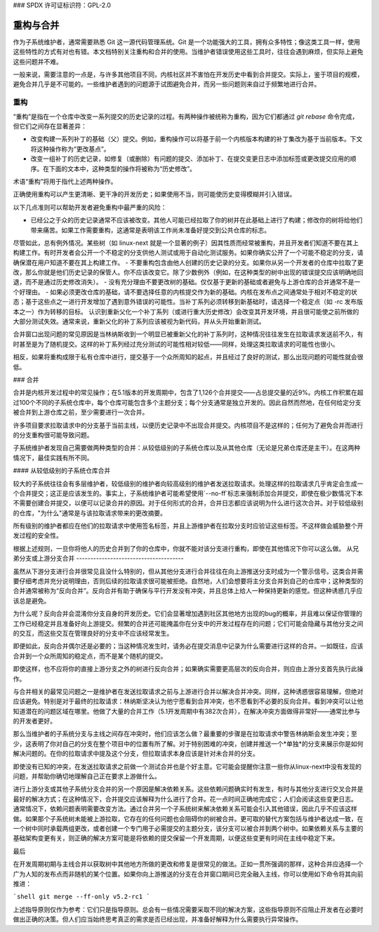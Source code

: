 ### SPDX 许可证标识符：GPL-2.0

====================
重构与合并
====================

作为子系统维护者，通常需要熟悉 Git 这一源代码管理系统。Git 是一个功能强大的工具，拥有众多特性；像这类工具一样，使用这些特性的方式有对也有错。本文档特别关注重构和合并的使用。当维护者错误使用这些工具时，往往会遇到麻烦，但实际上避免这些问题并不难。

一般来说，需要注意的一点是，与许多其他项目不同，内核社区并不害怕在开发历史中看到合并提交。实际上，鉴于项目的规模，避免合并几乎是不可能的。一些维护者遇到的问题源于试图避免合并，而另一些问题则来自过于频繁地进行合并。

重构
========

“重构”是指在一个仓库中改变一系列提交的历史记录的过程。有两种操作被统称为重构，因为它们都通过 `git rebase` 命令完成，但它们之间存在显著差异：

- 改变构建一系列补丁的基础（父）提交。例如，重构操作可以将基于前一个内核版本构建的补丁集改为基于当前版本。下文将这种操作称为“更改基点”。
- 改变一组补丁的历史记录，如修复（或删除）有问题的提交、添加补丁、在提交变更日志中添加标签或更改提交应用的顺序。在下面的文本中，这种类型的操作将被称为“历史修改”。

术语“重构”将用于指代上述两种操作。

正确使用重构可以产生更清晰、更干净的开发历史；如果使用不当，则可能使历史变得模糊并引入错误。

以下几点准则可以帮助开发者避免重构中最严重的风险：

- 已经公之于众的历史记录通常不应该被改变。其他人可能已经拉取了你的树并在此基础上进行了构建；修改你的树将给他们带来痛苦。如果工作需要重构，这通常是表明该工作尚未准备好提交到公共仓库的标志。
尽管如此，总有例外情况。某些树（如 linux-next 就是一个显著的例子）因其性质而经常被重构，并且开发者们知道不要在其上构建工作。有时开发者会公开一个不稳定的分支供他人测试或用于自动化测试服务。如果你确实公开了一个可能不稳定的分支，请确保潜在用户知道不要在其上构建工作。
- 不要重构包含由他人创建的历史记录的分支。如果你从另一个开发者的仓库中拉取了更改，那么你就是他们历史记录的保管人。你不应该改变它。除了少数例外（例如，在这种类型的树中出现的错误提交应该明确地回退，而不是通过历史修改消失）。
- 没有充分理由不要更改树的基础。仅仅基于更新的基础或者避免与上游仓库的合并通常不是一个好理由。
- 如果必须更改仓库的基础，请不要选择任意的内核提交作为新的基础。内核在发布点之间通常处于相对不稳定的状态；基于这些点之一进行开发增加了遇到意外错误的可能性。当补丁系列必须转移到新基础时，请选择一个稳定点（如 -rc 发布版本之一）作为转移的目标。
认识到重新父化一个补丁系列（或进行重大历史修改）会改变其开发环境，并且很可能使之前所做的大部分测试失效。通常来说，重新父化的补丁系列应该被视为新代码，并从头开始重新测试。

合并窗口出现问题的常见原因是当林纳斯收到一个明显已被重新父化的补丁系列时，这种情况往往发生在拉取请求发送前不久，有时甚至是为了随机提交。这样的补丁系列经过充分测试的可能性相对较低——同样，处理这类拉取请求的可能性也很小。

相反，如果将重构成限于私有仓库中进行，提交基于一个众所周知的起点，并且经过了良好的测试，那么出现问题的可能性就会很低。

### 合并

合并是内核开发过程中的常见操作；在5.1版本的开发周期中，包含了1,126个合并提交——占总提交量的近9%。内核工作积累在超过100个不同的子系统仓库中，每个仓库可能包含多个主题分支；每个分支通常是独立开发的。因此自然而然地，在任何给定分支被合并到上游仓库之前，至少需要进行一次合并。

许多项目要求拉取请求中的分支基于当前主线，以便历史记录中不出现合并提交。内核项目不是这样的；任何为了避免合并而进行的分支重构很可能导致问题。

子系统维护者发现自己需要做两种类型的合并：从较低级别的子系统仓库以及从其他仓库（无论是兄弟仓库还是主干）。在这两种情况下，最佳实践有所不同。

#### 从较低级别的子系统仓库合并

较大的子系统往往会有多层维护者，较低级别的维护者向较高级别的维护者发送拉取请求。处理这样的拉取请求几乎肯定会生成一个合并提交；这正是应该发生的。事实上，子系统维护者可能希望使用`--no-ff`标志来强制添加合并提交，即使在极少数情况下本不需要创建合并提交，以便可以记录合并的原因。对于任何形式的合并，合并日志都应该说明为什么进行这次合并。对于较低级别的仓库，"为什么"通常是与该拉取请求带来的更改摘要。

所有级别的维护者都应在他们的拉取请求中使用签名标签，并且上游维护者在拉取分支时应验证这些标签。不这样做会威胁整个开发过程的安全性。

根据上述规则，一旦你将他人的历史合并到了你的仓库中，你就不能对该分支进行重构，即使在其他情况下你可以这么做。
从兄弟分支或上游分支合并
--------------------------------------

虽然从下游分支进行合并很常见且没什么特别的，但从其他分支进行合并往往在向上游推送分支时成为一个警示信号。这类合并需要仔细考虑并充分说明理由，否则后续的拉取请求很可能被拒绝。自然地，人们会想要将主分支合并到自己的仓库中；这种类型的合并通常被称为“反向合并”。反向合并有助于确保与平行开发没有冲突，并且总体上给人一种保持更新的感觉。但这种诱惑几乎应该总是避免。

为什么呢？反向合并会混淆你分支自身的开发历史。它们会显著增加遇到社区其他地方出现的bug的概率，并且难以保证你管理的工作已经稳定并且准备好向上游提交。频繁的合并还可能掩盖你在分支中的开发过程存在的问题；它们可能会隐藏与其他分支之间的交互，而这些交互在管理良好的分支中不应该经常发生。

即便如此，反向合并偶尔还是必要的；当这种情况发生时，请务必在提交消息中记录为什么需要进行这样的合并。一如既往，应该合并到一个众所周知的稳定点，而不是某个随机的提交。

即使这样，也不应将你的直接上游分支之外的树进行反向合并；如果确实需要更高层次的反向合并，则应由上游分支首先执行此操作。

与合并相关的最常见问题之一是维护者在发送拉取请求之前与上游进行合并以解决合并冲突。同样，这种诱惑很容易理解，但绝对应该避免。特别是对于最终的拉取请求：林纳斯坚决认为他宁愿看到合并冲突，也不愿看到不必要的反向合并。看到冲突可以让他知道潜在的问题区域在哪里。他做了大量的合并工作（5.1开发周期中有382次合并），在解决冲突方面做得非常好——通常比参与的开发者更好。

那么当维护者的子系统分支与主线之间存在冲突时，他们应该怎么做？最重要的步骤是在拉取请求中警告林纳斯会发生冲突；至少，这表明了你对自己的分支在整个项目中的位置有所了解。对于特别困难的冲突，创建并推送一个*单独*的分支来展示你是如何解决问题的。在你的拉取请求中提及这个分支，但拉取请求本身应该是针对未合并的分支。

即使没有已知的冲突，在发送拉取请求之前做一个测试合并也是个好主意。它可能会提醒你注意一些你从linux-next中没有发现的问题，并帮助你确切地理解自己正在要求上游做什么。

进行上游分支或其他子系统分支合并的另一个原因是解决依赖关系。这些依赖问题确实时有发生，有时与其他分支进行交叉合并是最好的解决方式；在这种情况下，合并提交应该解释为什么进行了合并。花一点时间正确地完成它；人们会阅读这些变更日志。
通常情况下，依赖问题表明需要改变方法。通过合并另一个子系统树来解决依赖关系可能会引入其他错误，因此几乎不应该这样做。如果那个子系统树未能被上游拉取，它存在的任何问题也会阻碍你的树被合并。更可取的替代方案包括与维护者达成一致，在一个树中同时承载两组更改，或者创建一个专门用于必需提交的主题分支，该分支可以被合并到两个树中。如果依赖关系与主要的基础架构变更有关，则正确的解决方案可能是将依赖的提交保留一个开发周期，以便这些变更有时间在主线中稳定下来。

最后

在开发周期初期与主线合并以获取树中其他地方所做的更改和修复是很常见的做法。正如一贯所强调的那样，这种合并应选择一个广为人知的发布点而非随机的某个位置。如果你向上游推送的分支在合并窗口期间已完全融入主线，你可以使用如下命令将其向前推进：

```shell
git merge --ff-only v5.2-rc1
```

上述指导原则仅作为参考：它们只是指导原则。总会有一些情况需要采取不同的解决方案，这些指导原则不应阻止开发者在必要时做出正确的决策。但人们应当始终思考真正的需求是否已经出现，并准备好解释为什么需要执行异常操作。

